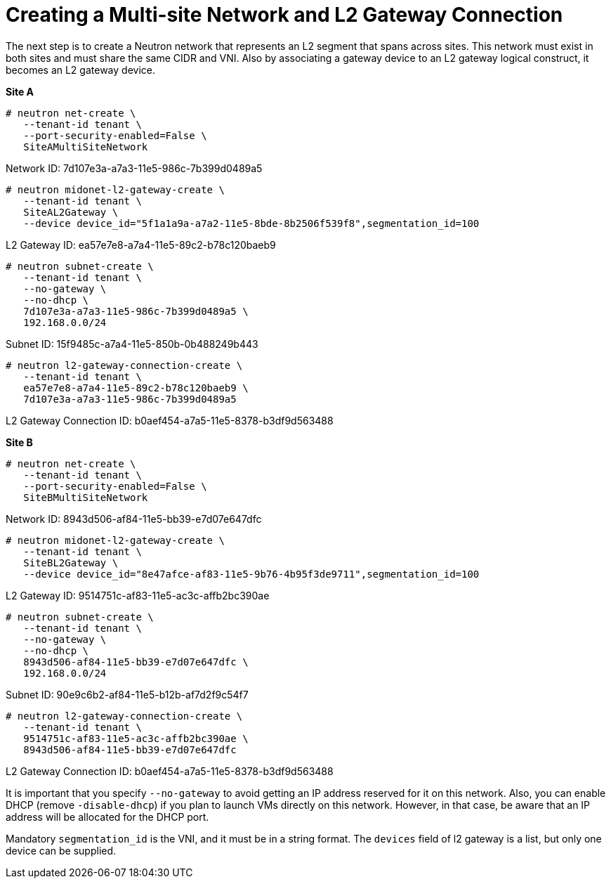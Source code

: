 [router_peering_create_multiside_network]
= Creating a Multi-site Network and L2 Gateway Connection

The next step is to create a Neutron network that represents an L2 segment that
spans across sites. This network must exist in both sites and must share the
same CIDR and VNI. Also by associating a gateway device to an L2 gateway logical
construct, it becomes an L2 gateway device.

*Site A*

[source]
----
# neutron net-create \
   --tenant-id tenant \
   --port-security-enabled=False \
   SiteAMultiSiteNetwork
----

Network ID: 7d107e3a-a7a3-11e5-986c-7b399d0489a5

[literal,subs="quotes"]
----
# neutron midonet-l2-gateway-create \
   --tenant-id tenant \
   SiteAL2Gateway \
   --device device_id="5f1a1a9a-a7a2-11e5-8bde-8b2506f539f8",segmentation_id=100
----

L2 Gateway ID: ea57e7e8-a7a4-11e5-89c2-b78c120baeb9

[source]
----
# neutron subnet-create \
   --tenant-id tenant \
   --no-gateway \
   --no-dhcp \
   7d107e3a-a7a3-11e5-986c-7b399d0489a5 \
   192.168.0.0/24
----

Subnet ID: 15f9485c-a7a4-11e5-850b-0b488249b443

[literal,subs="quotes"]
----
# neutron l2-gateway-connection-create \
   --tenant-id tenant \
   ea57e7e8-a7a4-11e5-89c2-b78c120baeb9 \
   7d107e3a-a7a3-11e5-986c-7b399d0489a5
----

L2 Gateway Connection ID: b0aef454-a7a5-11e5-8378-b3df9d563488

*Site B*

[source]
----
# neutron net-create \
   --tenant-id tenant \
   --port-security-enabled=False \
   SiteBMultiSiteNetwork
----

Network ID: 8943d506-af84-11e5-bb39-e7d07e647dfc

[literal,subs="quotes"]
----
# neutron midonet-l2-gateway-create \
   --tenant-id tenant \
   SiteBL2Gateway \
   --device device_id="8e47afce-af83-11e5-9b76-4b95f3de9711",segmentation_id=100
----

L2 Gateway ID: 9514751c-af83-11e5-ac3c-affb2bc390ae

[source]
----
# neutron subnet-create \
   --tenant-id tenant \
   --no-gateway \
   --no-dhcp \
   8943d506-af84-11e5-bb39-e7d07e647dfc \
   192.168.0.0/24
----

Subnet ID: 90e9c6b2-af84-11e5-b12b-af7d2f9c54f7

[literal,subs="quotes"]
----
# neutron l2-gateway-connection-create \
   --tenant-id tenant \
   9514751c-af83-11e5-ac3c-affb2bc390ae \
   8943d506-af84-11e5-bb39-e7d07e647dfc
----

L2 Gateway Connection ID: b0aef454-a7a5-11e5-8378-b3df9d563488

It is important that you specify `--no-gateway` to avoid getting an IP address
reserved for it on this network. Also, you can enable DHCP (remove
`-disable-dhcp`) if you plan to launch VMs directly on this network. However, in
that case, be aware that an IP address will be allocated for the DHCP port.

Mandatory `segmentation_id` is the VNI, and it must be in a string format. The
`devices` field of l2 gateway is a list, but only one device can be supplied.
